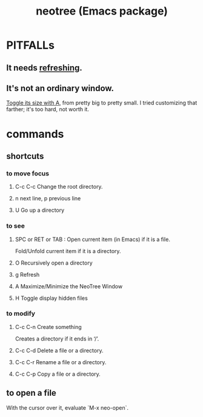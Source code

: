 :PROPERTIES:
:ID:       3a5b4f38-f7db-4f37-9710-80ca2b82e139
:END:
#+title: neotree (Emacs package)
* PITFALLs
** It needs [[https://github.com/JeffreyBenjaminBrown/public_notes_with_github-navigable_links/blob/master/emacs/neotree_emacs_package.org#g-refresh][refreshing]].
** It's not an ordinary window.
   [[https://github.com/JeffreyBenjaminBrown/public_notes_with_github-navigable_links/blob/master/emacs/neotree_emacs_package.org#a-maximizeminimize-the-neotree-window][Toggle its size with A]], from pretty big to pretty small.
   I tried customizing that farther; it's too hard, not worth it.
* commands
** shortcuts
*** to move focus
**** C-c C-c Change the root directory.
**** n next line, p previous line
**** U Go up a directory
*** to see
**** SPC or RET or TAB : Open current item (in Emacs) if it is a file.
     Fold/Unfold current item if it is a directory.
**** O Recursively open a directory
**** g Refresh
:PROPERTIES:
:ID:       4a8d3a58-415e-4866-8747-105042f07103
:END:
**** A Maximize/Minimize the NeoTree Window
:PROPERTIES:
:ID:       1e86c6be-2bc0-45d2-a356-a27cd7edb5d7
:END:
**** H Toggle display hidden files
*** to modify
**** C-c C-n Create something
     Creates a directory if it ends in ‘/’.
**** C-c C-d Delete a file or a directory.
**** C-c C-r Rename a file or a directory.
**** C-c C-p Copy a file or a directory.
** to open a file
   With the cursor over it, evaluate `M-x neo-open`.
